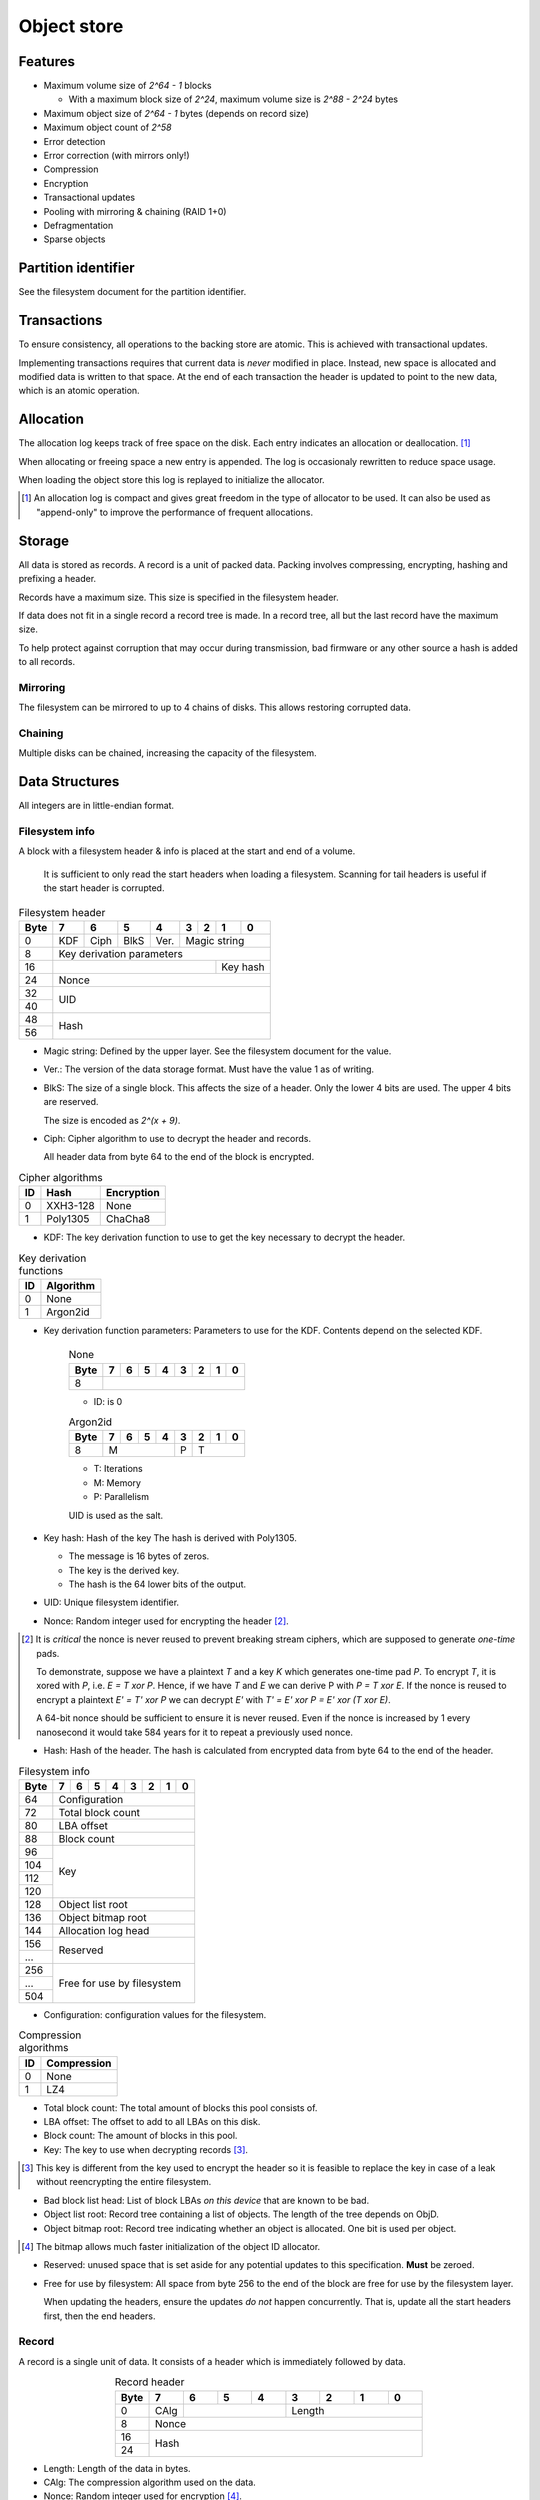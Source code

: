 Object store
============

Features
--------

* Maximum volume size of `2^64 - 1` blocks

  * With a maximum block size of `2^24`, maximum volume size is `2^88 - 2^24`
    bytes

* Maximum object size of `2^64 - 1` bytes (depends on record size)
* Maximum object count of `2^58`
* Error detection
* Error correction (with mirrors only!)
* Compression
* Encryption
* Transactional updates
* Pooling with mirroring & chaining (RAID 1+0)
* Defragmentation
* Sparse objects


Partition identifier
--------------------

See the filesystem document for the partition identifier.


Transactions
------------

To ensure consistency, all operations to the backing store are atomic.
This is achieved with transactional updates.

Implementing transactions requires that current data is *never* modified in place.
Instead, new space is allocated and modified data is written to that space.
At the end of each transaction the header is updated to point to the new data,
which is an atomic operation.

Allocation
----------

The allocation log keeps track of free space on the disk.
Each entry indicates an allocation or deallocation. [#]_

When allocating or freeing space a new entry is appended.
The log is occasionaly rewritten to reduce space usage.

When loading the object store this log is replayed to initialize the allocator.

.. [#] An allocation log is compact and gives great freedom in the
   type of allocator to be used.
   It can also be used as "append-only" to improve the performance of frequent
   allocations.

Storage
-------

All data is stored as records.
A record is a unit of packed data.
Packing involves compressing, encrypting, hashing and prefixing a header.

Records have a maximum size. This size is specified in the filesystem header.

If data does not fit in a single record a record tree is made.
In a record tree, all but the last record have the maximum size.

To help protect against corruption that may occur during transmission, bad
firmware or any other source a hash is added to all records.

Mirroring
~~~~~~~~~

The filesystem can be mirrored to up to 4 chains of disks.
This allows restoring corrupted data.

Chaining
~~~~~~~~

Multiple disks can be chained, increasing the capacity of the filesystem.


Data Structures
---------------

All integers are in little-endian format.

Filesystem info
~~~~~~~~~~~~~~~

A block with a filesystem header & info is placed at the start and end of a volume.

  It is sufficient to only read the start headers when loading a filesystem.
  Scanning for tail headers is useful if the start header is corrupted.

.. table:: Filesystem header

  +------+------+------+------+------+------+------+------+------+
  | Byte |    7 |    6 |    5 |    4 |    3 |    2 |    1 |    0 |
  +======+======+======+======+======+======+======+======+======+
  |    0 | KDF  | Ciph | BlkS | Ver. |       Magic string        |
  +------+------+------+------+------+---------------------------+
  |    8 |               Key derivation parameters               |
  +------+-----------------------------------------+-------------+
  |   16 |                                         |  Key hash   |
  +------+-----------------------------------------+-------------+
  |   24 |                         Nonce                         |
  +------+-------------------------------------------------------+
  |   32 |                                                       |
  +------+                          UID                          |
  |   40 |                                                       |
  +------+-------------------------------------------------------+
  |   48 |                                                       |
  +------+                         Hash                          |
  |   56 |                                                       |
  +------+-------------------------------------------------------+

* Magic string: Defined by the upper layer.
  See the filesystem document for the value.

* Ver.: The version of the data storage format.
  Must have the value 1 as of writing.

* BlkS: The size of a single block.
  This affects the size of a header.
  Only the lower 4 bits are used. The upper 4 bits are reserved.

  The size is encoded as `2^(x + 9)`.

* Ciph: Cipher algorithm to use to decrypt the header and records.

  All header data from byte 64 to the end of the block is encrypted.

.. table:: Cipher algorithms

  +----+----------+------------+
  | ID | Hash     | Encryption |
  +====+==========+============+
  |  0 | XXH3-128 | None       |
  +----+----------+------------+
  |  1 | Poly1305 | ChaCha8    |
  +----+----------+------------+

* KDF: The key derivation function to use to get the key necessary
  to decrypt the header.

.. table:: Key derivation functions

  +----+-----------+
  | ID | Algorithm |
  +====+===========+
  |  0 | None      |
  +----+-----------+
  |  1 | Argon2id  |
  +----+-----------+

* Key derivation function parameters: Parameters to use for the KDF.
  Contents depend on the selected KDF.

    .. table:: None

      +------+------+------+------+------+------+------+------+------+
      | Byte |    7 |    6 |    5 |    4 |    3 |    2 |    1 |    0 |
      +======+======+======+======+======+======+======+======+======+
      |    8 |                                                       |
      +------+-------------------------------------------------------+

    * ID: is 0

    .. table:: Argon2id

      +------+------+------+------+------+------+------+------+------+
      | Byte |    7 |    6 |    5 |    4 |    3 |    2 |    1 |    0 |
      +======+======+======+======+======+======+======+======+======+
      |    8 |             M             |  P   |          T         |
      +------+---------------------------+------+--------------------+

    * T: Iterations
    * M: Memory
    * P: Parallelism

    UID is used as the salt.

* Key hash: Hash of the key
  The hash is derived with Poly1305.

  * The message is 16 bytes of zeros.
  * The key is the derived key.
  * The hash is the 64 lower bits of the output.

* UID: Unique filesystem identifier.

* Nonce: Random integer used for encrypting the header [#]_.

.. [#] It is *critical* the nonce is never reused to prevent breaking stream
   ciphers, which are supposed to generate *one-time* pads.

   To demonstrate, suppose we have a plaintext `T` and a key `K` which
   generates one-time pad `P`.
   To encrypt `T`, it is xored with `P`, i.e. `E = T xor P`.
   Hence, if we have `T` and `E` we can derive P with `P = T xor E`.
   If the nonce is reused to encrypt a plaintext `E' = T' xor P` we can decrypt
   `E'` with `T' = E' xor P = E' xor (T xor E)`.

   A 64-bit nonce should be sufficient to ensure it is never reused.
   Even if the nonce is increased by 1 every nanosecond it would take
   584 years for it to repeat a previously used nonce.

* Hash: Hash of the header.
  The hash is calculated from encrypted data from byte 64 to the end of the
  header.

.. table:: Filesystem info

  +------+------+------+------+------+------+------+------+------+
  | Byte |    7 |    6 |    5 |    4 |    3 |    2 |    1 |    0 |
  +======+======+======+======+======+======+======+======+======+
  |   64 |                     Configuration                     |
  +------+-------------------------------------------------------+
  |   72 |                   Total block count                   |
  +------+-------------------------------------------------------+
  |   80 |                      LBA offset                       |
  +------+-------------------------------------------------------+
  |   88 |                      Block count                      |
  +------+-------------------------------------------------------+
  |   96 |                                                       |
  +------+                                                       |
  |  104 |                                                       |
  +------+                          Key                          |
  |  112 |                                                       |
  +------+                                                       |
  |  120 |                                                       |
  +------+-------------------------------------------------------+
  |  128 |                   Object list root                    |
  +------+-------------------------------------------------------+
  |  136 |                  Object bitmap root                   |
  +------+-------------------------------------------------------+
  |  144 |                  Allocation log head                  |
  +------+-------------------------------------------------------+
  |  156 |                                                       |
  +------+                       Reserved                        |
  |  ... |                                                       |
  +------+-------------------------------------------------------+
  |  256 |                                                       |
  +------+                                                       |
  |  ... |              Free for use by filesystem               |
  +------+                                                       |
  |  504 |                                                       |
  +------+-------------------------------------------------------+

* Configuration: configuration values for the filesystem.

  .. table:: Configuration

    +------+------+------+------+------+------+------+------+------+
    | Bit  |    7 |    6 |    5 |    4 |    3 |    2 |    1 |    0 |
    +======+======+======+======+======+======+======+======+======+
    |    0 |    Maximum record size    | Mirr. index | Mirr. count |
    +------+---------------------------+-------------+-------------+
    |    8 |     Compression level     |             | ObjLst Dpth |
    +------+---------------------------+-------------+-------------+
    |   16 |                 Compression algorithm                 |
    +------+-------------------------------------------------------+
    |   24 |                                                       |
    +------+                                                       |
    |   32 |                                                       |
    +------+                                                       |
    |   40 |                                                       |
    +------+                                                       |
    |   48 |                                                       |
    +------+                                                       |
    |   56 |                                                       |
    +------+-------------------------------------------------------+

    * Mirr. count: The amount of mirror volumes.
      Useful to determine how many mirrors should be waited for before allowing
      writes.

    * Mirr. index: The index of this chain in the mirror list.
      It simplifies loading code & prevents devices from being shuffled between
      chains on each mount.

    * Maximum record size: The maximum length of a record in bytes.

      The maximum record size is calculated as `2^(x + 9)`.

    * ObjLst Dpth: The depth of the object list tree.

    * Compression level: The compression level.
      The exact meaning depends on the compression algorithm, but usually
      higher means better but slower compression.

    * Compression algorithm: The default compression algorithm to use.

.. table:: Compression algorithms

  +----+-------------+
  | ID | Compression |
  +====+=============+
  |  0 | None        |
  +----+-------------+
  |  1 | LZ4         |
  +----+-------------+

* Total block count:
  The total amount of blocks this pool consists of.

* LBA offset: The offset to add to all LBAs on this disk.

* Block count: The amount of blocks in this pool.

* Key: The key to use when decrypting records [#]_.

.. [#] This key is different from the key used to encrypt the header so it is
   feasible to replace the key in case of a leak without reencrypting the
   entire filesystem.

* Bad block list head: List of block LBAs *on this device* that are known to be
  bad.

* Object list root: Record tree containing a list of objects.
  The length of the tree depends on ObjD.

* Object bitmap root: Record tree indicating whether an object is allocated.
  One bit is used per object.

.. [#] The bitmap allows much faster initialization of the object ID allocator.

* Reserved: unused space that is set aside for any potential updates to this
  specification.
  **Must** be zeroed.

* Free for use by filesystem: All space from byte 256 to the end of the block
  are free for use by the filesystem layer.


  When updating the headers, ensure the updates *do not* happen concurrently.
  That is, update all the start headers first, then the end headers.


Record
~~~~~~

A record is a single unit of data.
It consists of a header which is immediately followed by data.

.. table:: Record header
  :align: center
  :widths: grid

  +------+------+------+------+------+------+------+------+------+
  | Byte |    7 |    6 |    5 |    4 |    3 |    2 |    1 |    0 |
  +======+======+======+======+======+======+======+======+======+
  |    0 | CAlg |                    |           Length          |
  +------+------+--------------------+---------------------------+
  |    8 |                         Nonce                         |
  +------+-------------------------------------------------------+
  |   16 |                                                       |
  +------+                         Hash                          |
  |   24 |                                                       |
  +------+-------------------------------------------------------+

* Length: Length of the data in bytes.

* CAlg: The compression algorithm used on the data.

* Nonce: Random integer used for encryption [#]_.

.. [#] A nonce can be derived by incrementing the nonce value in the header and
   using that value.

* Hash: The hash to verify the integrity of the *encrypted* data.

When packing data for storage, the following operations must be performed in
order:

1. Compression

2. Encryption

   If an encryption algorithm is used, any slack space *must* be filled with
   random data to reduce or eliminate compression oracles.

3. Hashing

The header itself is *excluded* from packing.


Record reference
~~~~~~~~~~~~~~~~

A record reference is a 64-bit value with a LBA and a block count.

.. table:: Record reference
  
  +------+------+------+------+------+------+------+------+------+
  | Byte |    7 |    6 |    5 |    4 |    3 |    2 |    1 |    0 |
  +======+======+======+======+======+======+======+======+======+
  |    0 |   Blocks    |                   LBA                   |
  +------+-------------+-----------------------------------------+

* Blocks: the length of the record in blocks, including the header.

* LBA: the starting block address of the record.


Record tree
~~~~~~~~~~~

A record tree respresents a group of data.
If a tree has a depth greater than 0 it consists of multiple subtrees.

Some records may not unpack to the expected length.
The "missing" data is all zeroes [#]_.

.. [#] This optimization is called "zero-optimization" and is essential for
   sparse objects.


Object
~~~~~~

An object represents a collection of data.
It consists of multiple record trees.

.. table:: Object
  :align: center
  :widths: grid

  +------+------+------+------+------+------+------+------+------+
  | Byte |    7 |    6 |    5 |    4 |    3 |    2 |    1 |    0 |
  +======+======+======+======+======+======+======+======+======+
  |    0 |                         Root 0                        |
  +------+-------------------------------------------------------+
  |    8 |                         Root 1                        |
  +------+-------------------------------------------------------+
  |   16 |                         Root 2                        |
  +------+-------------------------------------------------------+
  |   24 |                         Root 3                        |
  +------+-------------------------------------------------------+

* Root 0 to 3: Record tree roots.
  The number indicates the depth of the record tree.


Object list
~~~~~~~~~~~

Objects are indexed by ID.

If the reference count of an object is greater than zero, it is in use.
Otherwise it is free.

Determining which slots are free is done by scanning the object bitmap [#]_.

.. [#] While scanning the object list directly is also possible, it is much
   faster to scan the bitmap.


Allocation log
~~~~~~~~~~~~~~

The allocation log keeps track of allocations and deallocations [#]_.

.. [#] An allocation log is much more convenient to use with transactional
   filesystems.
   It can also, combined with defragmentation, be much more compact than e.g.
   a bitmap as a single log entry can cover a very large range for a fixed
   cost.

   The log can be rewritten at any points to compactify it.

The log is kept track of as a linked list [#]_,
where the first 8 bytes are a record reference pointing to the next node
and all bytes after it are log entries.
The bottom of the stack denotes the start of the log.

.. [#] A linked stack has the following useful properties:

   * Appending is very quick.
     This makes transactions quicker if I/O load is high.
   * There are no parent records that need to be modified.

   Additionally, deriving the allocation status of any block can trivially be
   determined while iterating by "xor"ing the entries together.
   i.e. the status of a block is indicates by the amount of entries that
   refer to said block.

The space used by records for the stack are **not** explicitly recorded in the
log [#]_.

.. [#] This makes it practical to compress log records.

   The space used by these records can trivially be derived while iterating the
   stack.

.. table:: Log stack element

  +------+------+------+------+------+------+------+------+------+
  | Byte |    7 |    6 |    5 |    4 |    3 |    2 |    1 |    0 |
  +======+======+======+======+======+======+======+======+======+
  |    0 |                                                       |
  +------+                                                       |
  |    8 |                                                       |
  +------+                      Next record                      |
  |   16 |                                                       |
  +------+                                                       |
  |   24 |                                                       |
  +------+-------------------------------------------------------+
  |  ... |                                                       |
  +------+-------------------------------------------------------+

.. table:: Log entry

  +------+------+------+------+------+------+------+------+------+
  | Byte |    7 |    6 |    5 |    4 |    3 |    2 |    1 |    0 |
  +======+======+======+======+======+======+======+======+======+
  |    0 |                          LBA                          |
  +------+-------------------------------------------------------+
  |    8 |                          Size                         |
  +------+-------------------------------------------------------+

Each log entry inverts the status of the range covered (i.e. ``xor``).
Each log entry indicates either an allocation or deallocation,
never both partially.
The length of each entry may never be 0.
